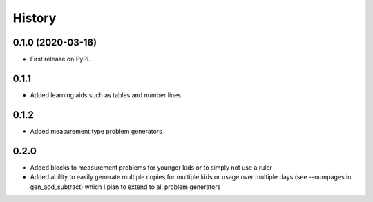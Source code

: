 =======
History
=======

0.1.0 (2020-03-16)
------------------

* First release on PyPI.

0.1.1 
------------------
* Added learning aids such as tables and number lines

0.1.2 
------------------

* Added measurement type problem generators

0.2.0
------------------
* Added blocks to measurement problems for younger kids or to simply not use a ruler
* Added ability to easily generate multiple copies for multiple kids or usage over multiple days (see --numpages in gen_add_subtract) which I plan to extend to all problem generators


